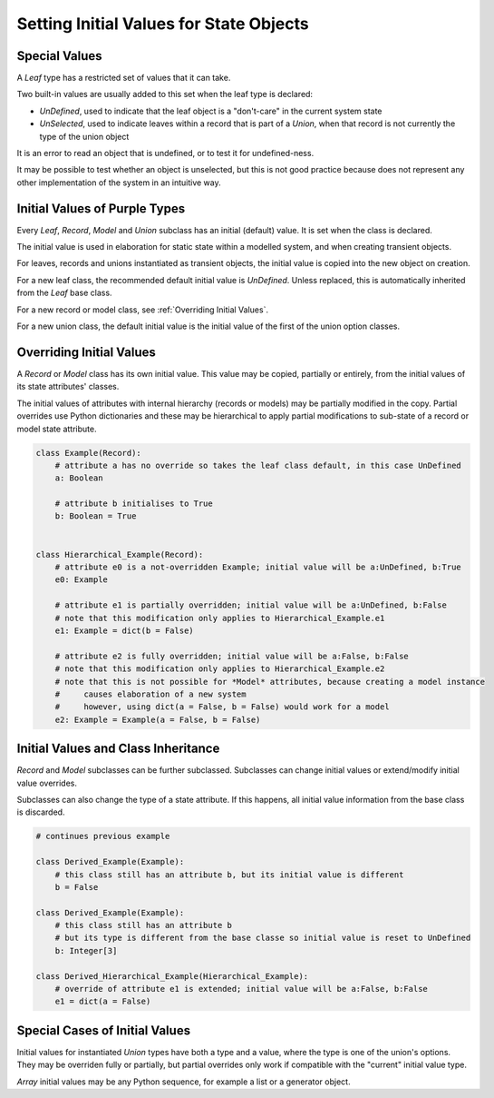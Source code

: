 ..
    MIT Licence: Copyright (c) 2025 Baya Systems <https://bayasystems.com>


Setting Initial Values for State Objects
-----------------------------------------------------

Special Values
=========================

A *Leaf* type has a restricted set of values that it can take.

Two built-in values are usually added to this set when the leaf type is declared:

* *UnDefined*, used to indicate that the leaf object is a "don't-care" in the current system state
* *UnSelected*, used to indicate leaves within a record that is part of a *Union*, when
  that record is not currently the type of the union object

It is an error to read an object that is undefined, or to test it for undefined-ness.

It may be possible to test whether an object is unselected, but this is not good practice because
does not represent any other implementation of the system in an intuitive way.


Initial Values of Purple Types
=======================================

Every *Leaf*, *Record*, *Model* and *Union* subclass has an initial (default) value.
It is set when the class is declared.

The initial value is used in elaboration for static state within a modelled system,
and when creating transient objects.

For leaves, records and unions instantiated as transient objects, the initial value is copied
into the new object on creation.

For a new leaf class, the recommended default initial value is *UnDefined*.
Unless replaced, this is automatically inherited from the *Leaf* base class.

For a new record or model class, see :ref:`Overriding Initial Values`.

For a new union class, the default initial value is the initial value of the first
of the union option classes.


Overriding Initial Values
=======================================

A *Record* or *Model* class has its own initial value.
This value may be copied, partially or entirely, from the initial values of its state attributes' classes.

The initial values of attributes with internal hierarchy (records or models) may be partially modified
in the copy.
Partial overrides use Python dictionaries and these may be hierarchical to apply partial modifications
to sub-state of a record or model state attribute.


..  code:: python

    class Example(Record):
        # attribute a has no override so takes the leaf class default, in this case UnDefined
        a: Boolean

        # attribute b initialises to True
        b: Boolean = True


    class Hierarchical_Example(Record):
        # attribute e0 is a not-overridden Example; initial value will be a:UnDefined, b:True
        e0: Example

        # attribute e1 is partially overridden; initial value will be a:UnDefined, b:False
        # note that this modification only applies to Hierarchical_Example.e1
        e1: Example = dict(b = False)

        # attribute e2 is fully overridden; initial value will be a:False, b:False
        # note that this modification only applies to Hierarchical_Example.e2
        # note that this is not possible for *Model* attributes, because creating a model instance
        #     causes elaboration of a new system
        #     however, using dict(a = False, b = False) would work for a model
        e2: Example = Example(a = False, b = False)


Initial Values and Class Inheritance
=============================================

*Record* and *Model* subclasses can be further subclassed.
Subclasses can change initial values or extend/modify initial value overrides.

Subclasses can also change the type of a state attribute.
If this happens, all initial value information from the base class is discarded.


..  code::  python

    # continues previous example

    class Derived_Example(Example):
        # this class still has an attribute b, but its initial value is different
        b = False

    class Derived_Example(Example):
        # this class still has an attribute b
        # but its type is different from the base classe so initial value is reset to UnDefined
        b: Integer[3]

    class Derived_Hierarchical_Example(Hierarchical_Example):
        # override of attribute e1 is extended; initial value will be a:False, b:False
        e1 = dict(a = False)



Special Cases of Initial Values
========================================

Initial values for instantiated *Union* types have both a type and a value, where
the type is one of the union's options.
They may be overriden fully or partially, but partial overrides only work if compatible with the
"current" initial value type.

*Array* initial values may be any Python sequence, for example a list or a generator object.
